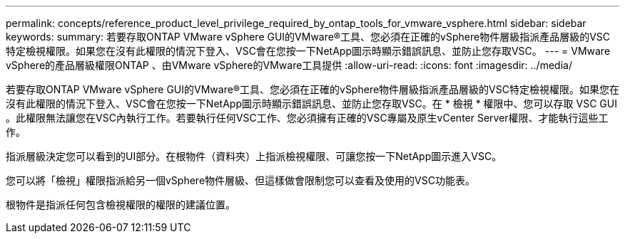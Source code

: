 ---
permalink: concepts/reference_product_level_privilege_required_by_ontap_tools_for_vmware_vsphere.html 
sidebar: sidebar 
keywords:  
summary: 若要存取ONTAP VMware vSphere GUI的VMware®工具、您必須在正確的vSphere物件層級指派產品層級的VSC特定檢視權限。如果您在沒有此權限的情況下登入、VSC會在您按一下NetApp圖示時顯示錯誤訊息、並防止您存取VSC。 
---
= VMware vSphere的產品層級權限ONTAP 、由VMware vSphere的VMware工具提供
:allow-uri-read: 
:icons: font
:imagesdir: ../media/


[role="lead"]
若要存取ONTAP VMware vSphere GUI的VMware®工具、您必須在正確的vSphere物件層級指派產品層級的VSC特定檢視權限。如果您在沒有此權限的情況下登入、VSC會在您按一下NetApp圖示時顯示錯誤訊息、並防止您存取VSC。在 * 檢視 * 權限中、您可以存取 VSC GUI 。此權限無法讓您在VSC內執行工作。若要執行任何VSC工作、您必須擁有正確的VSC專屬及原生vCenter Server權限、才能執行這些工作。

指派層級決定您可以看到的UI部分。在根物件（資料夾）上指派檢視權限、可讓您按一下NetApp圖示進入VSC。

您可以將「檢視」權限指派給另一個vSphere物件層級、但這樣做會限制您可以查看及使用的VSC功能表。

根物件是指派任何包含檢視權限的權限的建議位置。
